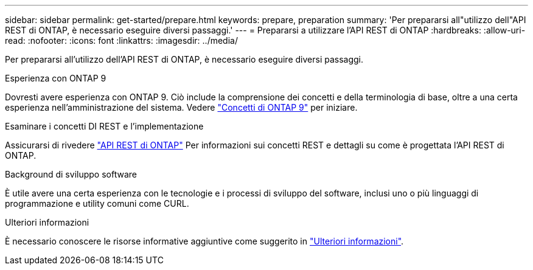 ---
sidebar: sidebar 
permalink: get-started/prepare.html 
keywords: prepare, preparation 
summary: 'Per prepararsi all"utilizzo dell"API REST di ONTAP, è necessario eseguire diversi passaggi.' 
---
= Prepararsi a utilizzare l'API REST di ONTAP
:hardbreaks:
:allow-uri-read: 
:nofooter: 
:icons: font
:linkattrs: 
:imagesdir: ../media/


[role="lead"]
Per prepararsi all'utilizzo dell'API REST di ONTAP, è necessario eseguire diversi passaggi.

.Esperienza con ONTAP 9
Dovresti avere esperienza con ONTAP 9. Ciò include la comprensione dei concetti e della terminologia di base, oltre a una certa esperienza nell'amministrazione del sistema. Vedere https://docs.netapp.com/ontap-9/topic/com.netapp.doc.dot-cm-concepts/home.html["Concetti di ONTAP 9"^] per iniziare.

.Esaminare i concetti DI REST e l'implementazione
Assicurarsi di rivedere link:../rest/rest_web_services_foundation.html["API REST di ONTAP"] Per informazioni sui concetti REST e dettagli su come è progettata l'API REST di ONTAP.

.Background di sviluppo software
È utile avere una certa esperienza con le tecnologie e i processi di sviluppo del software, inclusi uno o più linguaggi di programmazione e utility comuni come CURL.

.Ulteriori informazioni
È necessario conoscere le risorse informative aggiuntive come suggerito in link:../additional/get_more_information.html["Ulteriori informazioni"].
